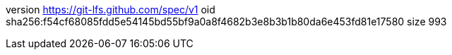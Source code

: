 version https://git-lfs.github.com/spec/v1
oid sha256:f54cf68085fdd5e54145bd55bf9a0a8f4682b3e8b3b1b80da6e453fd81e17580
size 993
